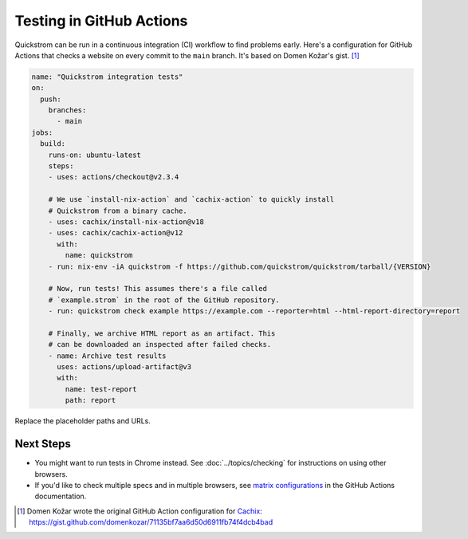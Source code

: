 Testing in GitHub Actions
=========================

Quickstrom can be run in a continuous integration (CI) workflow to find problems
early. Here's a configuration for GitHub Actions that checks a website on every
commit to the ``main`` branch. It's based on Domen Kožar's gist. [#original]_

.. code-block:: yaml

   name: "Quickstrom integration tests"
   on:
     push:
       branches: 
         - main
   jobs:
     build:
       runs-on: ubuntu-latest
       steps:
       - uses: actions/checkout@v2.3.4

       # We use `install-nix-action` and `cachix-action` to quickly install
       # Quickstrom from a binary cache.
       - uses: cachix/install-nix-action@v18
       - uses: cachix/cachix-action@v12
         with:
           name: quickstrom
       - run: nix-env -iA quickstrom -f https://github.com/quickstrom/quickstrom/tarball/{VERSION}

       # Now, run tests! This assumes there's a file called 
       # `example.strom` in the root of the GitHub repository.
       - run: quickstrom check example https://example.com --reporter=html --html-report-directory=report

       # Finally, we archive HTML report as an artifact. This
       # can be downloaded an inspected after failed checks.
       - name: Archive test results
         uses: actions/upload-artifact@v3
         with:
           name: test-report
           path: report

Replace the placeholder paths and URLs. 

Next Steps
----------

* You might want to run tests in Chrome instead. See :doc:`../topics/checking` for instructions on using other browsers.
* If you'd like to check multiple specs and in multiple browsers, see `matrix configurations <https://docs.github.com/en/actions/reference/workflow-syntax-for-github-actions#jobsjob_idstrategymatrix>`_ in the GitHub Actions documentation.

.. [#original] Domen Kožar wrote the original GitHub Action configuration for `Cachix <https://cachix.org>`__: https://gist.github.com/domenkozar/71135bf7aa6d50d6911fb74f4dcb4bad
